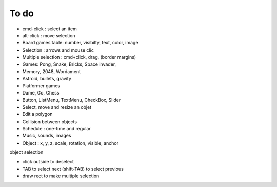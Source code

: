 To do
=====

* cmd-click : select an item
* alt-click : move selection
* Board games table: number, visibilty, text, color, image
* Selection : arrows and mouse clic
* Multiple selection : cmd+click, drag, (border margins)
* Games: Pong, Snake, Bricks, Space invader, 
* Memory, 2048, Wordament
* Astroid, bullets, gravity
* Platformer games
* Dame, Go, Chess
* Button, ListMenu, TextMenu, CheckBox, Slider
* Select, move and resize an objet
* Edit a polygon
* Collision between objects
* Schedule : one-time and regular
* Music, sounds, images
* Object : x, y, z, scale, rotation, visible, anchor

object selection

* click outside to deselect
* TAB to select next (shift-TAB) to select previous
* draw rect to make multiple selection